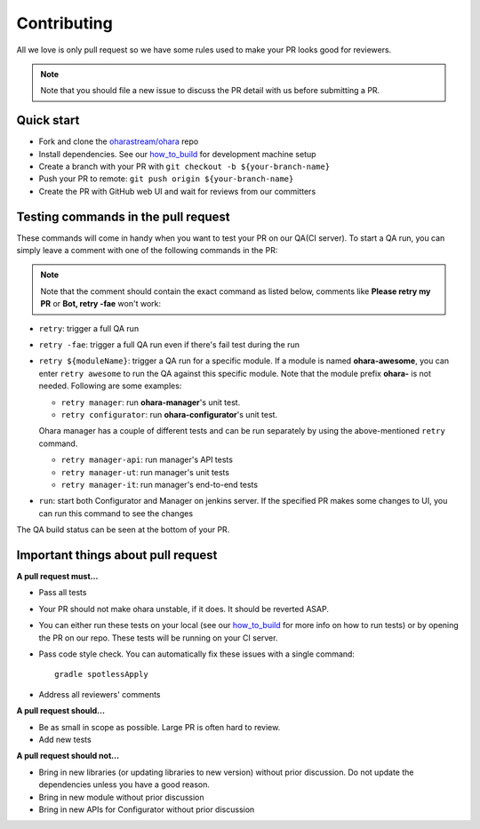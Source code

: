 ..
.. Copyright 2019 is-land
..
.. Licensed under the Apache License, Version 2.0 (the "License");
.. you may not use this file except in compliance with the License.
.. You may obtain a copy of the License at
..
..     http://www.apache.org/licenses/LICENSE-2.0
..
.. Unless required by applicable law or agreed to in writing, software
.. distributed under the License is distributed on an "AS IS" BASIS,
.. WITHOUT WARRANTIES OR CONDITIONS OF ANY KIND, either express or implied.
.. See the License for the specific language governing permissions and
.. limitations under the License.
..

Contributing
============

All we love is only pull request so we have some rules used to make your
PR looks good for reviewers.

.. note:: Note that you should file a new issue to discuss the PR detail with us before submitting a PR.


Quick start
-----------

- Fork and clone the `oharastream/ohara`_ repo
- Install dependencies. See our `how_to_build`_ for development machine setup
- Create a branch with your PR with ``git checkout -b ${your-branch-name}``
- Push your PR to remote: ``git push origin ${your-branch-name}``
- Create the PR with GitHub web UI and wait for reviews from our committers


Testing commands in the pull request
------------------------------------

These commands will come in handy when you want to test your PR on our QA(CI server).
To start a QA run, you can simply leave a comment with one of the following commands in the PR:

.. note:: Note that the comment should contain the exact command as listed below, comments like **Please retry my PR**
  or **Bot, retry -fae** won't work:

- ``retry``: trigger a full QA run
- ``retry -fae``: trigger a full QA run even if there's fail test during the run
- ``retry ${moduleName}``: trigger a QA run for a specific module. If a module is named **ohara-awesome**, you can
  enter ``retry awesome`` to run the QA against this specific module. Note that the module prefix **ohara-** is not needed. Following are some examples:

  - ``retry manager``: run **ohara-manager**'s unit test.
  - ``retry configurator``: run **ohara-configurator**'s unit test.

  Ohara manager has a couple of different tests and can be run separately by using the above-mentioned ``retry`` command.

  - ``retry manager-api``: run manager's API tests
  - ``retry manager-ut``: run manager's unit tests
  - ``retry manager-it``: run manager's end-to-end tests

- ``run``: start both Configurator and Manager on jenkins server. If the specified PR makes some changes to UI,
  you can run this command to see the changes

The QA build status can be seen at the bottom of your PR.


Important things about pull request
-----------------------------------

**A pull request must...**

- Pass all tests
- Your PR should not make ohara unstable, if it does. It should be reverted ASAP.
- You can either run these tests on your local (see our `how_to_build <how_to_build.html>`__ for more info on how to run tests) or by opening the PR on our repo. These tests will be running on your CI server.
- Pass code style check. You can automatically fix these issues with a single command: ::

   gradle spotlessApply

- Address all reviewers' comments

**A pull request should...**

- Be as small in scope as possible. Large PR is often hard to review.
- Add new tests

**A pull request should not...**

-  Bring in new libraries (or updating libraries to new version) without prior discussion. Do not update the dependencies unless you have a good reason.
-  Bring in new module without prior discussion
-  Bring in new APIs for Configurator without prior discussion

.. _oharastream/ohara: https://github.com/oharastream/ohara
.. _how_to_build: how_to_build.html#gradle-commands